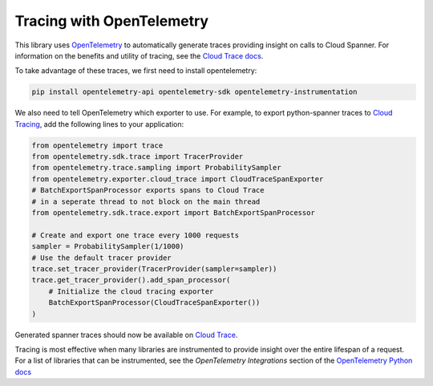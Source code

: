Tracing with OpenTelemetry
==================================
This library uses `OpenTelemetry <https://opentelemetry.io/>`_ to automatically generate traces providing insight on calls to Cloud Spanner. 
For information on the benefits and utility of tracing, see the `Cloud Trace docs <https://cloud.google.com/trace/docs/overview>`_.

To take advantage of these traces, we first need to install opentelemetry:

.. code-block:: sh

    pip install opentelemetry-api opentelemetry-sdk opentelemetry-instrumentation

We also need to tell OpenTelemetry which exporter to use. For example, to export python-spanner traces to `Cloud Tracing <https://cloud.google.com/trace>`_, add the following lines to your application:

.. code:: python

    from opentelemetry import trace
    from opentelemetry.sdk.trace import TracerProvider
    from opentelemetry.trace.sampling import ProbabilitySampler
    from opentelemetry.exporter.cloud_trace import CloudTraceSpanExporter
    # BatchExportSpanProcessor exports spans to Cloud Trace 
    # in a seperate thread to not block on the main thread
    from opentelemetry.sdk.trace.export import BatchExportSpanProcessor

    # Create and export one trace every 1000 requests
    sampler = ProbabilitySampler(1/1000)
    # Use the default tracer provider
    trace.set_tracer_provider(TracerProvider(sampler=sampler))
    trace.get_tracer_provider().add_span_processor(
        # Initialize the cloud tracing exporter
        BatchExportSpanProcessor(CloudTraceSpanExporter())
    )

Generated spanner traces should now be available on `Cloud Trace <https://console.cloud.google.com/traces>`_.

Tracing is most effective when many libraries are instrumented to provide insight over the entire lifespan of a request.
For a list of libraries that can be instrumented, see the `OpenTelemetry Integrations` section of the `OpenTelemetry Python docs <https://opentelemetry-python.readthedocs.io/en/stable/>`_
